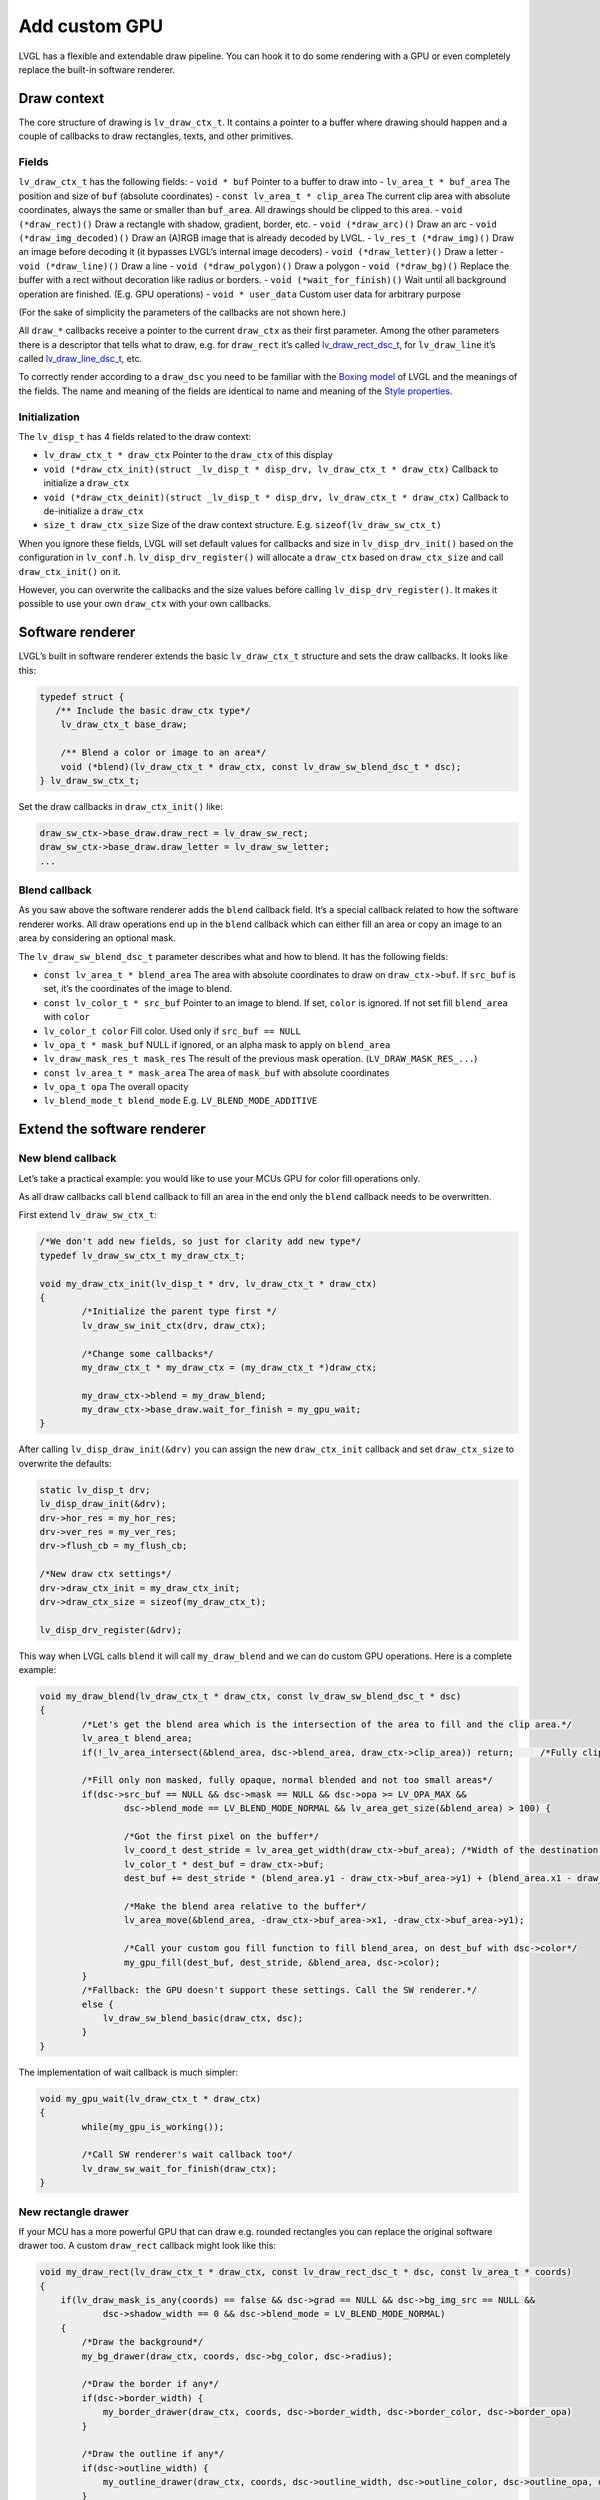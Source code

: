 ==============
Add custom GPU
==============

LVGL has a flexible and extendable draw pipeline. You can hook it to do
some rendering with a GPU or even completely replace the built-in
software renderer.

Draw context
************

The core structure of drawing is ``lv_draw_ctx_t``. It contains a
pointer to a buffer where drawing should happen and a couple of
callbacks to draw rectangles, texts, and other primitives.

Fields
------

``lv_draw_ctx_t`` has the following fields: - ``void * buf`` Pointer to
a buffer to draw into - ``lv_area_t * buf_area`` The position and size
of ``buf`` (absolute coordinates) - ``const lv_area_t * clip_area`` The
current clip area with absolute coordinates, always the same or smaller
than ``buf_area``. All drawings should be clipped to this area. -
``void (*draw_rect)()`` Draw a rectangle with shadow, gradient, border,
etc. - ``void (*draw_arc)()`` Draw an arc -
``void (*draw_img_decoded)()`` Draw an (A)RGB image that is already
decoded by LVGL. - ``lv_res_t (*draw_img)()`` Draw an image before
decoding it (it bypasses LVGL’s internal image decoders) -
``void (*draw_letter)()`` Draw a letter - ``void (*draw_line)()`` Draw a
line - ``void (*draw_polygon)()`` Draw a polygon - ``void (*draw_bg)()``
Replace the buffer with a rect without decoration like radius or
borders. - ``void (*wait_for_finish)()`` Wait until all background
operation are finished. (E.g. GPU operations) - ``void * user_data``
Custom user data for arbitrary purpose

(For the sake of simplicity the parameters of the callbacks are not
shown here.)

All ``draw_*`` callbacks receive a pointer to the current ``draw_ctx``
as their first parameter. Among the other parameters there is a
descriptor that tells what to draw, e.g. for ``draw_rect`` it’s called
`lv_draw_rect_dsc_t <https://github.com/lvgl/lvgl/blob/master/src/draw/lv_draw_rect.h>`__,
for ``lv_draw_line`` it’s called
`lv_draw_line_dsc_t <https://github.com/lvgl/lvgl/blob/master/src/draw/lv_draw_line.h>`__,
etc.

To correctly render according to a ``draw_dsc`` you need to be familiar
with the `Boxing
model <https://docs.lvgl.io/master/overview/coords.html#boxing-model>`__
of LVGL and the meanings of the fields. The name and meaning of the
fields are identical to name and meaning of the `Style
properties <https://docs.lvgl.io/master/overview/style-props.html>`__.

Initialization
--------------

The ``lv_disp_t`` has 4 fields related to the draw context:

- ``lv_draw_ctx_t * draw_ctx`` Pointer to the ``draw_ctx`` of this display
- ``void (*draw_ctx_init)(struct _lv_disp_t * disp_drv, lv_draw_ctx_t * draw_ctx)`` Callback to initialize a ``draw_ctx``
- ``void (*draw_ctx_deinit)(struct _lv_disp_t * disp_drv, lv_draw_ctx_t * draw_ctx)`` Callback to de-initialize a ``draw_ctx``
- ``size_t draw_ctx_size`` Size of the draw context structure. E.g. ``sizeof(lv_draw_sw_ctx_t)``

When you ignore these fields, LVGL will set default values for callbacks
and size in ``lv_disp_drv_init()`` based on the configuration in
``lv_conf.h``. ``lv_disp_drv_register()`` will allocate a ``draw_ctx``
based on ``draw_ctx_size`` and call ``draw_ctx_init()`` on it.

However, you can overwrite the callbacks and the size values before
calling ``lv_disp_drv_register()``. It makes it possible to use your own
``draw_ctx`` with your own callbacks.

Software renderer
*****************

LVGL’s built in software renderer extends the basic ``lv_draw_ctx_t``
structure and sets the draw callbacks. It looks like this:

.. code:: c

   typedef struct {
      /** Include the basic draw_ctx type*/
       lv_draw_ctx_t base_draw;

       /** Blend a color or image to an area*/
       void (*blend)(lv_draw_ctx_t * draw_ctx, const lv_draw_sw_blend_dsc_t * dsc);
   } lv_draw_sw_ctx_t;

Set the draw callbacks in ``draw_ctx_init()`` like:

.. code:: c

   draw_sw_ctx->base_draw.draw_rect = lv_draw_sw_rect;
   draw_sw_ctx->base_draw.draw_letter = lv_draw_sw_letter;
   ...

Blend callback
--------------

As you saw above the software renderer adds the ``blend`` callback
field. It’s a special callback related to how the software renderer
works. All draw operations end up in the ``blend`` callback which can
either fill an area or copy an image to an area by considering an
optional mask.

The ``lv_draw_sw_blend_dsc_t`` parameter describes what and how to
blend. It has the following fields:

- ``const lv_area_t * blend_area`` The area with absolute coordinates to draw
  on ``draw_ctx->buf``. If ``src_buf`` is set, it’s the coordinates of the image to blend.
- ``const lv_color_t * src_buf`` Pointer to an image to blend. If set,
  ``color`` is ignored. If not set fill ``blend_area`` with ``color``
- ``lv_color_t color`` Fill color. Used only if ``src_buf == NULL``
- ``lv_opa_t * mask_buf`` NULL if ignored, or an alpha mask to apply on ``blend_area``
- ``lv_draw_mask_res_t mask_res`` The result of the previous mask operation. (``LV_DRAW_MASK_RES_...``)
- ``const lv_area_t * mask_area`` The area of ``mask_buf`` with absolute coordinates
- ``lv_opa_t opa`` The overall opacity
- ``lv_blend_mode_t blend_mode`` E.g. ``LV_BLEND_MODE_ADDITIVE``

Extend the software renderer
****************************

New blend callback
------------------

Let’s take a practical example: you would like to use your MCUs GPU for
color fill operations only.

As all draw callbacks call ``blend`` callback to fill an area in the end
only the ``blend`` callback needs to be overwritten.

First extend ``lv_draw_sw_ctx_t``:

.. code:: c


   /*We don't add new fields, so just for clarity add new type*/
   typedef lv_draw_sw_ctx_t my_draw_ctx_t;

   void my_draw_ctx_init(lv_disp_t * drv, lv_draw_ctx_t * draw_ctx)
   {
           /*Initialize the parent type first */
           lv_draw_sw_init_ctx(drv, draw_ctx);

           /*Change some callbacks*/
           my_draw_ctx_t * my_draw_ctx = (my_draw_ctx_t *)draw_ctx;

           my_draw_ctx->blend = my_draw_blend;
           my_draw_ctx->base_draw.wait_for_finish = my_gpu_wait;
   }

After calling ``lv_disp_draw_init(&drv)`` you can assign the new
``draw_ctx_init`` callback and set ``draw_ctx_size`` to overwrite the
defaults:

.. code:: c

   static lv_disp_t drv;
   lv_disp_draw_init(&drv);
   drv->hor_res = my_hor_res;
   drv->ver_res = my_ver_res;
   drv->flush_cb = my_flush_cb;

   /*New draw ctx settings*/
   drv->draw_ctx_init = my_draw_ctx_init;
   drv->draw_ctx_size = sizeof(my_draw_ctx_t);

   lv_disp_drv_register(&drv);

This way when LVGL calls ``blend`` it will call ``my_draw_blend`` and we
can do custom GPU operations. Here is a complete example:

.. code:: c

   void my_draw_blend(lv_draw_ctx_t * draw_ctx, const lv_draw_sw_blend_dsc_t * dsc)
   {
           /*Let's get the blend area which is the intersection of the area to fill and the clip area.*/
           lv_area_t blend_area;
           if(!_lv_area_intersect(&blend_area, dsc->blend_area, draw_ctx->clip_area)) return;     /*Fully clipped, nothing to do*/

           /*Fill only non masked, fully opaque, normal blended and not too small areas*/
           if(dsc->src_buf == NULL && dsc->mask == NULL && dsc->opa >= LV_OPA_MAX &&
                   dsc->blend_mode == LV_BLEND_MODE_NORMAL && lv_area_get_size(&blend_area) > 100) {

                   /*Got the first pixel on the buffer*/
                   lv_coord_t dest_stride = lv_area_get_width(draw_ctx->buf_area); /*Width of the destination buffer*/
                   lv_color_t * dest_buf = draw_ctx->buf;
                   dest_buf += dest_stride * (blend_area.y1 - draw_ctx->buf_area->y1) + (blend_area.x1 - draw_ctx->buf_area->x1);

                   /*Make the blend area relative to the buffer*/        
                   lv_area_move(&blend_area, -draw_ctx->buf_area->x1, -draw_ctx->buf_area->y1);
                   
                   /*Call your custom gou fill function to fill blend_area, on dest_buf with dsc->color*/ 
                   my_gpu_fill(dest_buf, dest_stride, &blend_area, dsc->color);
           }
           /*Fallback: the GPU doesn't support these settings. Call the SW renderer.*/
           else {
               lv_draw_sw_blend_basic(draw_ctx, dsc);
           }
   }

The implementation of wait callback is much simpler:

.. code:: c

   void my_gpu_wait(lv_draw_ctx_t * draw_ctx)
   {
           while(my_gpu_is_working());
           
           /*Call SW renderer's wait callback too*/
           lv_draw_sw_wait_for_finish(draw_ctx);
   }

New rectangle drawer
--------------------

If your MCU has a more powerful GPU that can draw e.g. rounded
rectangles you can replace the original software drawer too. A custom
``draw_rect`` callback might look like this:

.. code:: c

   void my_draw_rect(lv_draw_ctx_t * draw_ctx, const lv_draw_rect_dsc_t * dsc, const lv_area_t * coords)
   {
       if(lv_draw_mask_is_any(coords) == false && dsc->grad == NULL && dsc->bg_img_src == NULL &&
               dsc->shadow_width == 0 && dsc->blend_mode = LV_BLEND_MODE_NORMAL)
       {
           /*Draw the background*/
           my_bg_drawer(draw_ctx, coords, dsc->bg_color, dsc->radius);
           
           /*Draw the border if any*/
           if(dsc->border_width) {
               my_border_drawer(draw_ctx, coords, dsc->border_width, dsc->border_color, dsc->border_opa)
           }
           
           /*Draw the outline if any*/
           if(dsc->outline_width) {
               my_outline_drawer(draw_ctx, coords, dsc->outline_width, dsc->outline_color, dsc->outline_opa, dsc->outline_pad)
           }
       }
       /*Fallback*/
       else {
           lv_draw_sw_rect(draw_ctx, dsc, coords);
       }
   }

``my_draw_rect`` can fully bypass the use of ``blend`` callback if
needed.

Fully custom draw engine
************************

For example if your MCU/MPU supports a powerful vector graphics engine
you might use only that instead of LVGL’s SW renderer. In this case, you
need to base the renderer on the basic ``lv_draw_ctx_t`` (instead of
``lv_draw_sw_ctx_t``) and extend/initialize it as you wish.

API
***

.. Autogenerated

.. raw:: html

    <div include-html="draw\lv_draw.html"></div>
    <script>includeHTML();</script>

